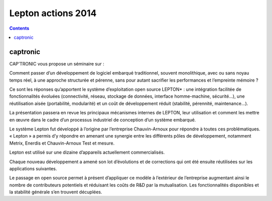 ﻿

.. index::
   pair: Actions ; Lepton (2014)


.. _lepton_actions_2014:

======================================================
Lepton actions 2014
======================================================

.. seealso::

   - http://www.lembarque.com/o10ee-et-son-systeme-d-exploitation-lepton-amenent-posix-au-monde-de-linternet-des-objets_002184
   

.. contents::
   :depth: 3
   
   
captronic
==========

.. seealso::

   - http://captronic.axome.cc/Systeme-d-exploitation-temps-reel-open-source-pour-cibles-embarquees.html

   
   
CAP’TRONIC vous propose un séminaire sur :

Comment passer d’un développement de logiciel embarqué traditionnel, souvent 
monolithique, avec ou sans noyau temps réel, à une approche structurée et pérenne, 
sans pour autant sacrifier les performances et l’empreinte mémoire ?

Ce sont les réponses qu’apportent le système d’exploitation open source LEPTON* : 
une intégration facilitée de fonctionnalités évoluées (connectivité, réseau, 
stockage de données, interface homme-machine, sécurité…), une réutilisation 
aisée (portabilité, modularité) et un coût de développement réduit (stabilité, 
pérennité, maintenance…).

La présentation passera en revue les principaux mécanismes internes de LEPTON, 
leur utilisation et comment les mettre en œuvre dans le cadre d’un processus 
industriel de conception d’un système embarqué.

Le système Lepton fut développé à l’origine par l’entreprise Chauvin-Arnoux 
pour répondre à toutes ces problématiques. « Lepton » a permis d’y répondre en 
amenant une synergie entre les différents pôles de développement, notamment
Metrix, Enerdis et Chauvin-Arnoux Test et mesure. 

Lepton est utilisé sur une dizaine d’appareils actuellement commercialisés. 

Chaque nouveau développement a amené son lot d’évolutions et de corrections 
qui ont été ensuite réutilisées sur les applications suivantes. 

Le passage en open source permet à présent d’appliquer ce modèle à l’extérieur 
de l’entreprise augmentant ainsi le nombre de contributeurs potentiels et 
réduisant les coûts de R&D par la mutualisation. Les fonctionnalités disponibles 
et la stabilité générale s’en trouvent décuplées. 


   
